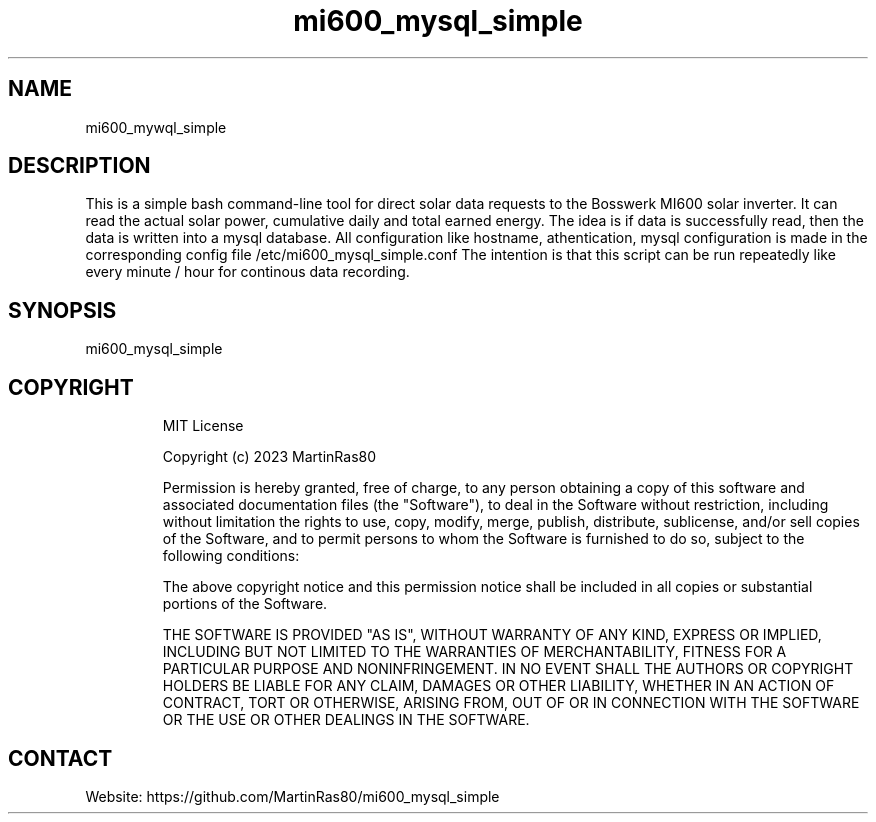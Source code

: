 .TH "mi600_mysql_simple" 1 0.0.1 "03 Jan 2023" "User Manual"

.SH NAME
mi600_mywql_simple

.SH DESCRIPTION
This is a simple bash command-line tool for direct solar data requests to the Bosswerk MI600 solar inverter. It can read the actual solar power, cumulative daily and total earned energy.
The idea is if data is successfully read, then the data is written into a mysql database.
All configuration like hostname, athentication, mysql configuration is made in the corresponding config file /etc/mi600_mysql_simple.conf
The intention is that this script can be run repeatedly like every minute / hour for continous data recording.

.SH SYNOPSIS
mi600_mysql_simple

.TP
 
.SH COPYRIGHT
MIT License

Copyright (c) 2023 MartinRas80

Permission is hereby granted, free of charge, to any person obtaining a copy
of this software and associated documentation files (the "Software"), to deal
in the Software without restriction, including without limitation the rights
to use, copy, modify, merge, publish, distribute, sublicense, and/or sell
copies of the Software, and to permit persons to whom the Software is
furnished to do so, subject to the following conditions:

The above copyright notice and this permission notice shall be included in all
copies or substantial portions of the Software.

THE SOFTWARE IS PROVIDED "AS IS", WITHOUT WARRANTY OF ANY KIND, EXPRESS OR
IMPLIED, INCLUDING BUT NOT LIMITED TO THE WARRANTIES OF MERCHANTABILITY,
FITNESS FOR A PARTICULAR PURPOSE AND NONINFRINGEMENT. IN NO EVENT SHALL THE
AUTHORS OR COPYRIGHT HOLDERS BE LIABLE FOR ANY CLAIM, DAMAGES OR OTHER
LIABILITY, WHETHER IN AN ACTION OF CONTRACT, TORT OR OTHERWISE, ARISING FROM,
OUT OF OR IN CONNECTION WITH THE SOFTWARE OR THE USE OR OTHER DEALINGS IN THE
SOFTWARE.

.SH CONTACT
 Website: https://github.com/MartinRas80/mi600_mysql_simple

